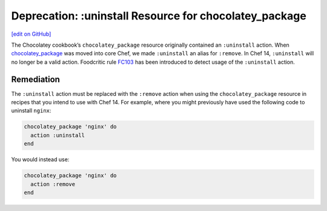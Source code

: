 =======================================================
Deprecation: :uninstall Resource for chocolatey_package
=======================================================
`[edit on GitHub] <https://github.com/chef/chef-web-docs/blob/master/chef_master/source/deprecations_chocolatey_uninstall.rst>`__

The Chocolatey cookbook’s ``chocolatey_package`` resource originally contained an ``:uninstall`` action. When `chocolatey_package </resource_chocolatey_package.html>`__ was moved into core Chef, we made ``:uninstall`` an alias for ``:remove``. In Chef 14, ``:uninstall`` will no longer be a valid action. Foodcritic rule `FC103 <http://www.foodcritic.io/#FC103>`__ has been introduced to detect usage of the ``:uninstall`` action.

Remediation
================
The ``:uninstall`` action must be replaced with the ``:remove`` action when using the ``chocolatey_package`` resource in recipes that you intend to use with Chef 14. For example, where you might previously have used the following code to uninstall ``nginx``:

.. code-block:: ruby

   chocolatey_package 'nginx' do
     action :uninstall
   end

You would instead use:

.. code-block:: ruby

   chocolatey_package 'nginx' do
     action :remove
   end
